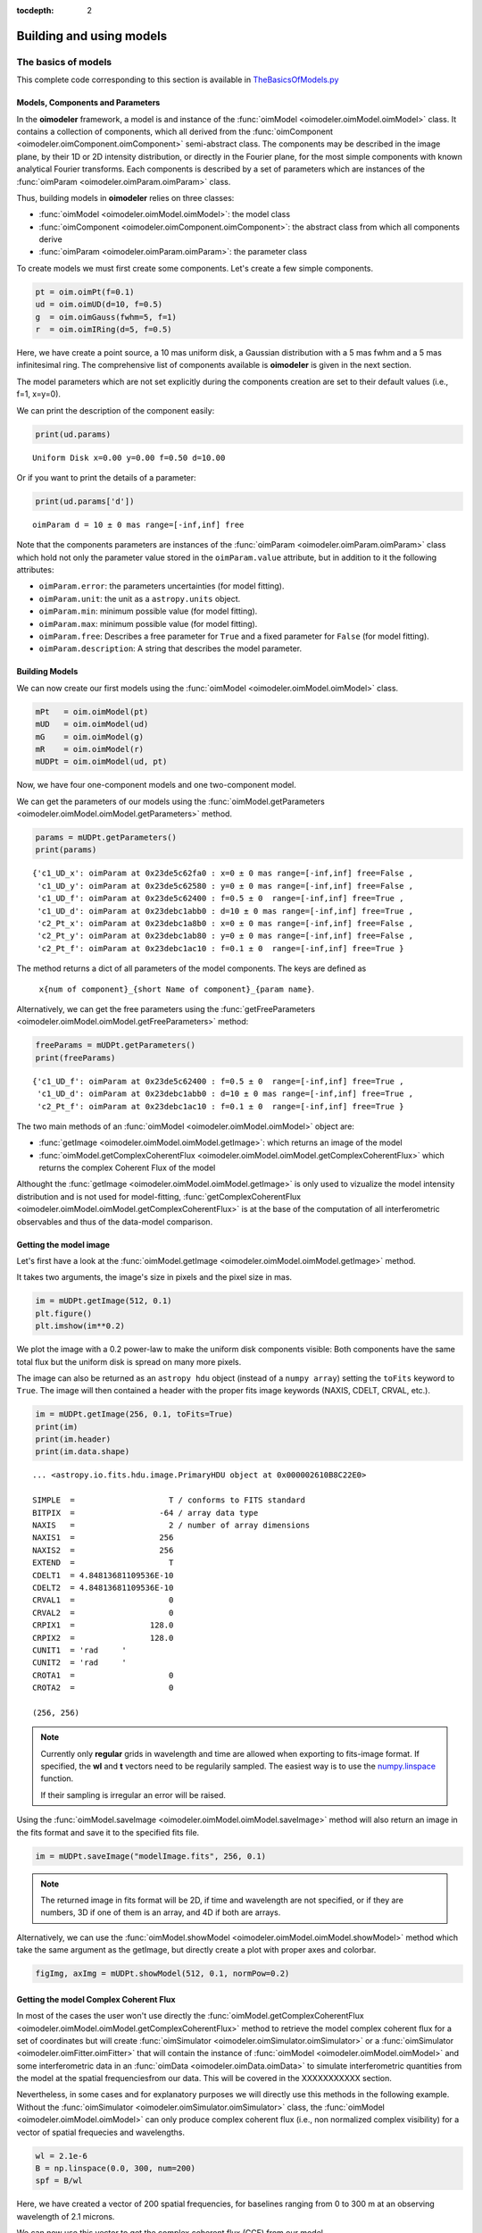 :tocdepth: 2

..  _models:

Building and using models
=========================

.. _basics of models:

The basics of models
--------------------

This complete code corresponding to this section is available in `TheBasicsOfModels.py <https://github.com/oimodeler/oimodeler/blob/main/examples/Modules/TheBasicsOfModels.py>`_ 

Models, Components and Parameters
~~~~~~~~~~~~~~~~~~~~~~~~~~~~~~~~~

In the **oimodeler** framework, a model is and instance of the :func:`oimModel <oimodeler.oimModel.oimModel>` class. 
It contains a collection of components, which all derived from the :func:`oimComponent <oimodeler.oimComponent.oimComponent>` 
semi-abstract class. The components may be described in the image plane, by their 1D or 2D intensity distribution,
or directly in the Fourier plane, for the most simple components with known analytical Fourier transforms. 
Each components is described by a set of parameters which are instances of the :func:`oimParam <oimodeler.oimParam.oimParam>` class.

Thus, building models in **oimodeler** relies on three classes:

- :func:`oimModel <oimodeler.oimModel.oimModel>`: the model class 

- :func:`oimComponent <oimodeler.oimComponent.oimComponent>`: the abstract class from which all components derive

- :func:`oimParam <oimodeler.oimParam.oimParam>`: the parameter class


To create models we must first create some components.
Let's create a few simple components.

.. code-block:: ipython3

    pt = oim.oimPt(f=0.1)
    ud = oim.oimUD(d=10, f=0.5)
    g  = oim.oimGauss(fwhm=5, f=1)
    r  = oim.oimIRing(d=5, f=0.5)

Here, we have create a point source, a 10 mas uniform disk, a Gaussian distribution 
with a 5 mas fwhm and a 5 mas infinitesimal ring. 
The comprehensive list of components available is **oimodeler** is given in the next section. 

The model parameters which are not set explicitly during the components creation
are set to their default values (i.e., f=1, x=y=0).

We can print the description of the component easily:

.. code:: ipython3

    print(ud.params)

.. parsed-literal::
    
    Uniform Disk x=0.00 y=0.00 f=0.50 d=10.00

Or if you want to print the details of a parameter:

.. code-block:: ipython3

    print(ud.params['d'])

 
.. parsed-literal::
    
    oimParam d = 10 ± 0 mas range=[-inf,inf] free


Note that the components parameters are instances of the
:func:`oimParam <oimodeler.oimParam.oimParam>` class which hold not only the
parameter value stored in the ``oimParam.value`` attribute, but in addition to it
the following attributes: 

- ``oimParam.error``: the parameters uncertainties (for model fitting).
- ``oimParam.unit``: the unit as a ``astropy.units`` object.
- ``oimParam.min``: minimum possible value (for model fitting).
- ``oimParam.max``: minimum possible value (for model fitting).
- ``oimParam.free``: Describes a free parameter for ``True``
  and a fixed parameter for ``False`` (for model fitting).
- ``oimParam.description``: A string that describes the model parameter.


Building Models
~~~~~~~~~~~~~~~

We can now create our first models using the
:func:`oimModel <oimodeler.oimModel.oimModel>` class.

.. code-block:: ipython3

    mPt   = oim.oimModel(pt)
    mUD   = oim.oimModel(ud)
    mG    = oim.oimModel(g)
    mR    = oim.oimModel(r)
    mUDPt = oim.oimModel(ud, pt)
    

Now, we have four one-component models and one two-component model.

We can get the parameters of our models using the 
:func:`oimModel.getParameters <oimodeler.oimModel.oimModel.getParameters>`
method.


.. code-block:: ipython3
    
    params = mUDPt.getParameters()
    print(params)
        

.. parsed-literal::

    {'c1_UD_x': oimParam at 0x23de5c62fa0 : x=0 ± 0 mas range=[-inf,inf] free=False ,
     'c1_UD_y': oimParam at 0x23de5c62580 : y=0 ± 0 mas range=[-inf,inf] free=False , 
     'c1_UD_f': oimParam at 0x23de5c62400 : f=0.5 ± 0  range=[-inf,inf] free=True ,
     'c1_UD_d': oimParam at 0x23debc1abb0 : d=10 ± 0 mas range=[-inf,inf] free=True , 
     'c2_Pt_x': oimParam at 0x23debc1a8b0 : x=0 ± 0 mas range=[-inf,inf] free=False , 
     'c2_Pt_y': oimParam at 0x23debc1ab80 : y=0 ± 0 mas range=[-inf,inf] free=False , 
     'c2_Pt_f': oimParam at 0x23debc1ac10 : f=0.1 ± 0  range=[-inf,inf] free=True }

The method returns a dict of all parameters of the model components.
The keys are defined as 

    ``x{num of component}_{short Name of component}_{param name}``.

Alternatively, we can get the free parameters using the
:func:`getFreeParameters <oimodeler.oimModel.oimModel.getFreeParameters>` method:

.. code-block:: ipython3
    
    freeParams = mUDPt.getParameters()
    print(freeParams)
    
.. parsed-literal::

    {'c1_UD_f': oimParam at 0x23de5c62400 : f=0.5 ± 0  range=[-inf,inf] free=True ,
     'c1_UD_d': oimParam at 0x23debc1abb0 : d=10 ± 0 mas range=[-inf,inf] free=True ,
     'c2_Pt_f': oimParam at 0x23debc1ac10 : f=0.1 ± 0  range=[-inf,inf] free=True }

The two main methods of an :func:`oimModel <oimodeler.oimModel.oimModel>` object are:

- :func:`getImage <oimodeler.oimModel.oimModel.getImage>`: which returns an image of the model 
- :func:`oimModel.getComplexCoherentFlux <oimodeler.oimModel.oimModel.getComplexCoherentFlux>` which returns the complex Coherent Flux of the model 

Althought the :func:`getImage <oimodeler.oimModel.oimModel.getImage>`  is only used to vizualize the model intensity 
distribution and is not used for  model-fitting, :func:`getComplexCoherentFlux <oimodeler.oimModel.oimModel.getComplexCoherentFlux>` is
at the base of the computation of all interferometric observables and thus of the data-model comparison.


Getting the model image
~~~~~~~~~~~~~~~~~~~~~~~

Let's first have a look at the :func:`oimModel.getImage <oimodeler.oimModel.oimModel.getImage>` method.

It takes two arguments, the image's size in pixels and the pixel size in mas.

.. code-block:: ipython3
    
    im = mUDPt.getImage(512, 0.1)
    plt.figure()
    plt.imshow(im**0.2)

.. image:: ../../images/basicModel_imshow.png
  :alt: Alternative text   
  
We plot the image with a 0.2 power-law to make the uniform disk components visible:
Both components have the same total flux but the uniform disk is spread on many more
pixels.

The image can also be returned as an ``astropy hdu`` object (instead of a ``numpy array``)
setting the ``toFits`` keyword to ``True``.
The image will then contained a header with the proper fits image keywords
(NAXIS, CDELT, CRVAL, etc.).

.. code-block:: ipython3
    
    im = mUDPt.getImage(256, 0.1, toFits=True)
    print(im)
    print(im.header)
    print(im.data.shape)


.. parsed-literal::
  
    ... <astropy.io.fits.hdu.image.PrimaryHDU object at 0x000002610B8C22E0>
    
    SIMPLE  =                    T / conforms to FITS standard                      
    BITPIX  =                  -64 / array data type                                
    NAXIS   =                    2 / number of array dimensions                     
    NAXIS1  =                  256                                                  
    NAXIS2  =                  256                                                  
    EXTEND  =                    T                                                  
    CDELT1  = 4.84813681109536E-10                                                  
    CDELT2  = 4.84813681109536E-10                                                  
    CRVAL1  =                    0                                                  
    CRVAL2  =                    0                                                  
    CRPIX1  =                128.0                                                  
    CRPIX2  =                128.0                                                  
    CUNIT1  = 'rad     '                                                            
    CUNIT2  = 'rad     '                                                            
    CROTA1  =                    0                                                  
    CROTA2  =                    0                                                 
    
    (256, 256)
    

.. note::

    Currently only **regular** grids in wavelength and time are allowed when exporting
    to fits-image format. If specified, the **wl** and **t** vectors need to be regularily
    sampled. The easiest way is to use the 
    `numpy.linspace <https://numpy.org/doc/stable/reference/generated/numpy.linspace.html>`_
    function.

    If their sampling is irregular an error will be raised.


    
Using the :func:`oimModel.saveImage <oimodeler.oimModel.oimModel.saveImage>` method
will also return an image in the fits format and save it to the specified fits file. 

.. code-block:: ipython3
   
    im = mUDPt.saveImage("modelImage.fits", 256, 0.1)


.. note::

    The returned image in fits format will be 2D, if  time and wavelength are not
    specified, or if they are numbers, 3D if one of them is an array, and 4D if both
    are arrays.


Alternatively, we can use the :func:`oimModel.showModel <oimodeler.oimModel.oimModel.showModel>`
method which take the same argument as the getImage, but directly create a plot with
proper axes and colorbar.

.. code-block:: ipython3

    figImg, axImg = mUDPt.showModel(512, 0.1, normPow=0.2)


.. image:: ../../images/basicModel_showModel.png
  :alt: Alternative text  

Getting the model Complex Coherent Flux
~~~~~~~~~~~~~~~~~~~~~~~~~~~~~~~~~~~~~~~

In most of the cases the user won't use directly the :func:`oimModel.getComplexCoherentFlux <oimodeler.oimModel.oimModel.getComplexCoherentFlux>` 
method to retrieve the model complex coherent flux for a set of coordinates but will create  :func:`oimSimulator <oimodeler.oimSimulator.oimSimulator>`
or a  :func:`oimSimulator <oimodeler.oimFitter.oimFitter>` that will contain the instance of :func:`oimModel <oimodeler.oimModel.oimModel>`
and some interferometric data in an :func:`oimData <oimodeler.oimData.oimData>` to simulate interferometric quantities from the model at the 
spatial frequenciesfrom our data.  This will be covered in the XXXXXXXXXXX section.

Nevertheless, in some cases and for explanatory purposes we will directly use this methods in the following example.
Without the :func:`oimSimulator <oimodeler.oimSimulator.oimSimulator>` class, the :func:`oimModel <oimodeler.oimModel.oimModel>`
can only produce complex coherent flux (i.e., non normalized complex visibility) for a vector of spatial frequecies and wavelengths. 

.. code-block:: ipython3

    wl = 2.1e-6
    B = np.linspace(0.0, 300, num=200)
    spf = B/wl


Here, we have created a vector of 200 spatial frequencies, for baselines ranging from 0 to 300 m at an observing wavelength of 2.1 microns.

We can now use this vector to get the complex coherent flux (CCF) from our model. 
    

.. code-block:: ipython3

    ccf = mUDPt.getComplexCoherentFlux(spf, spf*0) 

    
The :func:`oimModel.getComplexCoherentFlux <oimodeler.oimModel.oimModel.getComplexCoherentFlux>`
method takes four parameters: 

- the spatial frequencies along the East-West axis (u coordinates in cycles/rad), 
- the spatial frequencies along the North-South axis (v coordinates in cycles/rad), 

and optionally,

- the wavelength (in meters)
- time (mjd)

Here, we are dealing with grey and time-independent models so we don't need to specify the wavelength. 
Additionnally, as our models are circular, we don't care about the baseline orientation.
That why we set the North-South component of the spatial frequencies to zero.

We can now plot the visibility from the CCF as the function of the spatial frequencies:

.. code-block:: ipython3

    v = np.abs(ccf)
    v = v/v.max()
    plt.figure()
    plt.plot(spf, v)
    plt.xlabel("spatial frequency (cycles/rad)")
    plt.ylabel("Visbility")


.. image:: ../../images/basicModel_vis0.png
  :alt: Alternative text  


Let's finish this example by creating a figure with the image and visibility
for all the previously created models.

.. code-block:: ipython3

    models = [mPt, mUD, mG, mR, mUDPt]
    mNames = ["Point Source", "Uniform Disk", "Gausian", "Ring",
              "Uniform Disk + Point Source"]

    fig, ax = plt.subplots(2, len(models), figsize=(
        3*len(models), 6), sharex='row', sharey='row')

    for i, m in enumerate(models):
        m.showModel(512, 0.1, normPow=0.2, axe=ax[0, i], colorbar=False)
        v = np.abs(m.getComplexCoherentFlux(spf,  spf*0))
        v = v/v.max()
        ax[1, i].plot(spf, v)
        ax[0, i].set_title(mNames[i])
        ax[1, i].set_xlabel("sp. freq. (cycles/rad)")


.. image:: ../../images/basicModel_all.png
  :alt: Alternative text 



Types of components
-------------------

The code corresponding to this section is available in `TypesOfComponents.py <https://github.com/oimodeler/oimodeler/blob/main/examples/Modules/TypesOfComponents.py>`_

**oimodeler** components are of three different types:

| 1. the components defined in the Fourier space by an analytical formula.
| They inherit from the  :func:`oimComponentFourier <oimodeler.oimcomponent.oimComponentFourier>` class.

| 2. the components defined by their 2D intensity map in the image space.
| They inherit from the  :func:`oimComponentImage <oimodeler.oimcomponent.oimComponentImage>` class.

| 3. the components defined by their 1D intensity profile in the image space.
| They inherit from the  :func:`oimComponentRadialProfile <oimodeler.oimcomponent.oimComponentRadialProfile>` class.


Basic Fourier components
------------------------

In the table below is a list of the current Fourier-based components, which all derived from
the :func:`oimComponentFourier <oimodeler.oimComponent.oimComponentFourier>` semi-abstract class.

.. csv-table:: Available Fourier based components
   :file: table_components_fourier.csv
   :header-rows: 1  
   :delim: |
   :widths: auto

To print the comprehensive list of Fourier-based compnents you can type:

.. code-block:: ipython3

    print(oim.listComponents(componentType="fourier"))

.. parsed-literal::

    ['oimComponentFourier', 'oimPt', 'oimBackground', 'oimUD', 'oimEllipse', 'oimGauss', 'oimEGauss', 'oimIRing',
     'oimEIRing', 'oimRing', 'oimRing2', 'oimERing', 'oimERing2', 'oimESKIRing', 'oimESKGRing', 'oimESKRing', 'oimLorentz',
     'oimELorentz', 'oimLinearLDD', 'oimQuadLDD', 'oimPowerLawLDD', 'oimSqrtLDD', 'oimAEIRing', 'oimAERing', 'oimBox',
     'oimGaussLorentz', 'oimStarHaloGaussLorentz', 'oimStarHaloIRing']
     
.. note:: If you want to have more information on a component (for instance, on its paramaters) you can use python **help** function.

Although simple, these components can allow to build complex models, For instance, Chromaticity and/or time-dependency 
can be added to any parameters of these components to build more complex models.
We will see this in details in the :ref:`Advanced parameters` section.

.. note:: 
    Models using Fourier-based components are usually faster to run as they use a simple function to compute the 
    complex Coherent Flux whereas imaged-based used FFT or Hankel-Transform (for radial profile) 


Image components
----------------

**oimodeler** allows to use components described in the image space. This can be done by subclassing the semi-abstract
:func:`oimComponentImage <oimodeler.oimcomponent.oimComponentImage>` class.

In the table below is a list of the current image-plan components:

.. csv-table:: Available Image plane components
   :file: table_components_image.csv
   :header-rows: 1  
   :delim: |
   :widths: auto

To print the comprehensive list of image-based compnents you can type:

.. code-block:: ipython3

    print(oim.listComponents(componentType="image"))


Describing an object by its intensity distribution instead of its Fourier transform can be useful in three cases:

1. the component cannot be described using an analytical formula in the Fourier space but can be described by an analytical formula in the image plan
2. the component cannot be described by a simple analytical formula even in the image space but an image can easily be computed, for instance with a iterative code
3. the user want to use external code such as images from a radiative transfert model


Here are three examples of these three kind of image components implemented in **oimodeler**.

.. image:: ../../images/componentImages_images.png
  :alt: Alternative text

The first one is a spiral implemented as :func:`oimSpiral <oimodeler..oimCustomComponents.oimSpiral.oimSpiral>`.

Its implementation is descrbided in details in the section :ref:`spiral`.

.. code-block:: ipython3

    spiral = oim.oimSpiral(dim=256, fwhm=20, P=0.1, width=0.2, pa=30, elong=2)
    mspiral = oim.oimModel(spiral)


The second one is a simple simulation of a fast-rotator using the Roche model and a beta-law gravity-darkening.
It is implemented in oimodeler as :func:`oimFastRotator <oimodeler..oimCustomComponents.oimFastRotator.oimFastRotator>`
and a full description is given in :ref:`fastrot`.

.. code-block:: ipython3

    frot = oim.oimFastRotator(dpole=5, dim=128, incl=-50,rot=0.99, Tpole=20000, beta=0.25,pa=20)
    mfrot = oim.oimModel(frot)

Finally, the last one is an output from the radiative transfer code  `RADMC3D <https://www.ita.uni-heidelberg.de/~dullemond/software/radmc-3d/>`_
simulating the inner part of a dusty disk around the B[e] star FS CMa.
The simulation was made from 1.5 to 13μm. and the output was saved as a chromatic image-cube in the fits format with proper axes descruibed
in the header (size of pixel in x, y and wavelength). We use the :func:`oimComponentFitsImage <oimodeler.oimComponents.oimComponentFitsImage>`
class described in the next section to load the image as a image-components.

.. code-block:: ipython3

    radmc3D_fname = product_dir / "radmc3D_model.fits"
    radmc3D = oim.oimComponentFitsImage(radmc3D_fname,pa=180)
    mradmc3D = oim.oimModel(radmc3D)


Unlike when using Fourier-based components, the determination of the complex coherent flux (and the other interferometric observables) from an image
requires the computation of the image Fourier Transform (FT) at the spatial frequency (and optionnally spectral and time) coordinates of the data.

In **oimodeler** such computation relies on the :func:`oimFTBackends <oimodeler.oimFTBackends>`module which contains various algorithms to compute
the Fourier trasnform. Currently implemented are the following:

.. csv-table:: Available Fourier Transform Backends
   :file: table_ftbackends.csv
   :header-rows: 1
   :delim: |
   :widths: auto

By default the standard numpy FFT backend will be used.

The FFTW backend which is significantly faster  can be actived if `pyFFTW <https://pypi.org/project/pyFFTW/>`_ is installed on your system.

To check which backend is available on your installation, type

.. code-block:: ipython3

    print(oim.oimOptions.ft.backend.available)

.. parsed-literal::

    [<class 'oimodeler.oimFTBackends.numpyFFTBackend'>,
     <class 'oimodeler.oimFTBackends.FFTWBackend'>]

The current FT backend is given by :

.. code-block:: ipython3

    print(oim.oimOptions.ft.backend.active)

.. parsed-literal::

    <class 'oimodeler.oimFTBackends.numpyFFTBackend'>

To change it you can modify directly  :func:`oimOptions <oimodeler.oimOptions>` namespace:

.. code-block:: ipython3

    oim.oimOptions.ft.backend.active = oim.FFTWBackend

Or you can use the FT backend alias with the function :func:`setFTBackend <oimodeler.oimFTBackends.setFTBackend>`

.. code-block:: ipython3

    oim.setFTBackend("fftw")

The FFT backends is significantly faster than a normal DFT, but its precision depends on the zero-padding of the image.

The default zero padding factor is set to 4 which means the the the image will be zero-padded in a four times bigger array (rounded to the closest power of 2).

The user can access and change the zero paddingusing the oimOptions namespace :

.. code-block:: ipython3

    oim.oimOptions.ft.padding = 8

Depending on the sharpness of the object image and its cropping reducing the zero-paddingh might lead to important errors.

Here is an illustration of the accuracy of the FFT as the function of the padding factor using using the spiral component.

.. code-block:: ipython3

    #creating the spiral model
    spiral = oim.oimSpiral(dim=256, fwhm=20, P=0.1, width=0.2, pa=30, elong=2)
    spiral._pixSize*=4
    mspiral = oim.oimModel(spiral)

    wl = 2.1e-6
    B = np.linspace(0.0, 300, num=200)
    spf = B/wl

    #computing the reference model with padding of 64
    oim.oimOptions.ft.padding = 64
    ccf01 = mspiral.getComplexCoherentFlux(spf, spf*0)
    v01 = np.abs(ccf01/ccf01[0])
    ccf02 = mspiral.getComplexCoherentFlux(spf*0, spf)
    v02 = np.abs(ccf02/ccf02[0])

    #computing FFT with different padding
    figpad,axpad = plt.subplots(2,2, figsize=(10,5),sharey="row",sharex=True)

    padding=[1,2,4,8,16]
    for pi in padding :

        oim.oimOptions.ft.padding = pi
        ccf1 = mspiral.getComplexCoherentFlux(spf, spf*0)
        v1 = np.abs(ccf1/ccf1[0])
        start = time.time()
        ccf2 = mspiral.getComplexCoherentFlux(spf*0, spf)
        v2 = np.abs(ccf2/ccf2[0])
        end = time.time()
        dt = end -start

        axpad[0,0].plot(spf, v1)
        axpad[0,1].plot(spf, v2,label=f"padding={pi}x ({dt*1000:.0f}ms)")
        axpad[1,0].plot(spf, (v1-v01)/v01*100,marker=".",ls="")
        axpad[1,1].plot(spf, (v2-v02)/v02*100,marker=".",ls="")

        for i in range(2):
            axpad[1,i].set_xlabel("spatial frequency (cycles/rad)")
            axpad[1,i].set_yscale("symlog")

    axpad[0,0].set_title("East-West baselines")
    axpad[0,1].set_title("North-South baselines")
    axpad[0,0].set_ylabel("Visbility")
    axpad[0,1].legend()
    axpad[1,0].set_ylabel("Residual (%)")


.. image:: ../../images/componentImages_padding.png
  :alt: Alternative text

.. note::
    FFT computation time grows like :math:`n log(n)`, where n is the number of pixels in the image so the padding reduce
    significantly the computation of the model (see the example above)

Loading fits images
-------------------
One special and very useful image based component is the
:func:`oimComponentFitsImage <oimodeler.oimComponents.oimComponentFitsImage>` that allows the loading precomputed images
and use them as normal **oimodeler** components.

In this example, we will use a semi-physical model for a classical Be star and its circumstellar disk. The model,
detailed in `Vieira et al. (2015) <https://ui.adsabs.harvard.edu/abs/2015MNRAS.454.2107V/abstract>`_ was taken from the
`AMHRA <https://amhra.oca.eu/AMHRA/disco-gas/input.htm>`_ service of the JMMC.

.. note::

    AMHRA develops and provides various astrophysical models online, dedicated to the
    scientific exploitation of high-angular and high-spectral facilities.

    Currently available models are:

    - Semi-physical gaseous disk of classical Be stars and dusty
      disk of YSO.
    - Red-supergiant and AGB.
    - Binary spiral for WR stars.
    - Physical limb darkening models.
    - Kinematics gaseous disks.
    - A grid of supergiant B[e] stars models.

The fits-formatted image-cube ``BeDisco.fits`` that we will use is located in the ``examples/basicExamples`` directory.

There are two ways to load a fits image into a :func:`oimComponentFitsImage <oimodeler.oimComponentFourier.oimComponentFitsImage>`
object. The first one is to open the fits file using the ``astropy.io.fits`` module of the ``astropy`` package and then
passing it to the :func:`oimComponentFitsImage <oimodeler.oimBasicFourierComponents.oimComponentFitsImage>` class.

.. code-block:: ipython3

    im = fits.open(file_name)
    c = oim.oimComponentFitsImage(im)


A simplier way, if the user doesn’t need to directly access the content of ``im``, is to pass the filename to the
:func:`oimComponentFitsImage <oimodeler.oimBasicFourierComponents.oimComponentFitsImage>` class.

.. code-block:: ipython3

    c = oim.oimComponentFitsImage(file_name)

Finally, we can build our model with this unique component and plot the model image with an arbitrary pixel
size and dimension:

.. code-block:: ipython3

    m = oim.oimModel(c)
    m.showModel(512, 0.05, legend=True, normalize=True, normPow=1, cmap="hot")

.. image:: ../../images/FitsImage_Disco_image.png
  :alt: Alternative text

.. note::

    Although the image was computed for a specific wavelength (i.e., 1.5 microns),
    our model is achromatic as we use a single image to generate it. We will discuss the chromatic image cube later
    is this section.



We now create spatial frequencies for a thousand baselines ranging from 0 to 120 m,
in the North-South and East-West orientation and at an observing wavlength of 1.5 microns.

.. code-block:: python

   wl, nB = 1.5e-6, 1000
   B = np.linspace(0, 120, num=nB)

   spfx = np.append(B, B*0)/wl # 1st half of B array are baseline in the East-West orientation
   spfy = np.append(B*0, B)/wl # 2nd half are baseline in the North-South orientation


We compute the complex coherent flux and then the absolute visibility

.. code-block:: python

   ccf = m.getComplexCoherentFlux(spfx, spfy)
   v = np.abs(ccf)
   v = v/v.max()


and, finally, we can plot our results:

.. code-block:: python

    plt.figure()
    plt.plot(B , v[0:nB],label="East-West")
    plt.plot(B , v[nB:],label="North-South")
    plt.xlabel("B (m)")
    plt.ylabel("Visbility")
    plt.legend()
    plt.margins(0)


.. image:: ../../images/FitsImage_Disco_visibility.png
  :alt: Alternative text


Let's now have a look at the model's parameters:

.. code-block:: python

    pprint(m.getParameters())


.. code-block::

    ... {'c1_Fits_Comp_dim': oimParam at 0x19c6201c820 : dim=128 ± 0  range=[1,inf] free=False ,
         'c1_Fits_Comp_f': oimParam at 0x19c6201c760 : f=1 ± 0  range=[0,1] free=True ,
         'c1_Fits_Comp_pa': oimParam at 0x19c00b9bbb0 : pa=0 ± 0 deg range=[-180,180] free=True ,
         'c1_Fits_Comp_scale': oimParam at 0x19c6201c9d0 : scale=1 ± 0  range=[-inf,inf] free=True ,
         'c1_Fits_Comp_x': oimParam at 0x19c6201c6a0 : x=0 ± 0 mas range=[-inf,inf] free=False ,
         'c1_Fits_Comp_y': oimParam at 0x19c6201c640 : y=0 ± 0 mas range=[-inf,inf] free=False }


In addition to the `x`, `y`, and `f` parameters, common to all components,
the
:func:`oimComponentFitsImage <oimodeler.oimComponent.oimComponentFitsImage>`
have three additional parameters:

* `dim`: The fixed size of the internal fits image (currently only square images are
  compatible).
* `pa`: The position of angle of the component (used for rotating the component).
* `scale`: A scaling factor for the component.

The position angle `pa` and the `scale` are both free parameters (as default) and
can be used for model fitting.

Let's try to rotate and scale our model and plot the image again.

.. code-block:: python

    c.params['pa'].value = 45
    c.params['scale'].value = 2
    m.showModel(256, 0.04, legend=True, normPow=0.4, colorbar=False)


.. image:: ../../images/FitsImage_Disco_image2.png
  :alt: Alternative text


The :func:`oimComponentFitsImage <oimodeler.oimBasicFourierComponents.oimComponentFitsImage>`
can be combined with any kind of other component. Let's add a companion
(i.e., uniform disk) for our Be star model.

.. code-block:: python

    c2 = oim.oimUD(x=20, d=1, f=0.03)
    m2 = oim.oimModel(c, c2)


We add a 1 mas companion located at 20 mas West of the central object with a flux
of 0.03. We can now plot the image of our new model.

.. code-block:: python

    m2.showModel(256, 0.2, legend=True, normalize=True, fromFT=True, normPow=1, cmap="hot")


.. image:: ../../images/FitsImage_Disco_image3.png
  :alt: Alternative text


To finish this example, let's plot the visibility along North-South and East-West
baseline for our binary Be-star model.

.. code-block:: python

    ccf = m2.getComplexCoherentFlux(spfx, spfy)
    v = np.abs(ccf)
    v = v/v.max()

    plt.figure()
    plt.plot(B, v[0:nB], label="East-West")
    plt.plot(B, v[nB:], label="North-South")
    plt.xlabel("B (m)")
    plt.ylabel("Visbility")
    plt.legend()
    plt.margins(0)


.. image:: ../../images/FitsImage_Disco_visibility2.png
  :alt: Alternative text

In the next example, we will see how to compare models with real OIFITS data using the oimSimulator class.


Radial-Profile components
-------------------------

.. csv-table:: Available radial profile components
   :file: table_ftbackends.csv
   :header-rows: 1  
   :delim: |
   :widths: auto


.. _Advanced parameters:

Advanced parameters
-------------------

Linking parameters
~~~~~~~~~~~~~~~~~~

chromatic & time-dependent Interpolator
~~~~~~~~~~~~~~~~~~~~~~~~~~~~~~~~~~~~~~~

